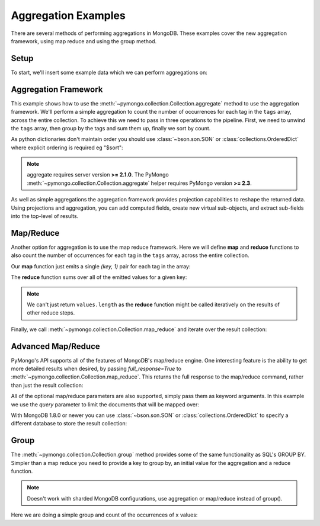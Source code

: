 Aggregation Examples
====================

There are several methods of performing aggregations in MongoDB.  These
examples cover the new aggregation framework, using map reduce and using the
group method.

.. testsetup::

  from pymongo import MongoClient
  client = MongoClient()
  client.drop_database('aggregation_example')

Setup
-----
To start, we'll insert some example data which we can perform
aggregations on:

.. doctest::

  >>> from pymongo import MongoClient
  >>> db = MongoClient().aggregation_example
  >>> db.things.insert({"x": 1, "tags": ["dog", "cat"]})
  ObjectId('...')
  >>> db.things.insert({"x": 2, "tags": ["cat"]})
  ObjectId('...')
  >>> db.things.insert({"x": 2, "tags": ["mouse", "cat", "dog"]})
  ObjectId('...')
  >>> db.things.insert({"x": 3, "tags": []})
  ObjectId('...')

Aggregation Framework
---------------------

This example shows how to use the
:meth:`~pymongo.collection.Collection.aggregate` method to use the aggregation
framework.  We'll perform a simple aggregation to count the number of
occurrences for each tag in the ``tags`` array, across the entire collection.
To achieve this we need to pass in three operations to the pipeline.
First, we need to unwind the ``tags`` array, then group by the tags and
sum them up, finally we sort by count.

As python dictionaries don't maintain order you should use :class:`~bson.son.SON`
or :class:`collections.OrderedDict` where explicit ordering is required
eg "$sort":

.. note::

    aggregate requires server version **>= 2.1.0**. The PyMongo
    :meth:`~pymongo.collection.Collection.aggregate` helper requires
    PyMongo version **>= 2.3**.

.. doctest::
  :options: +NORMALIZE_WHITESPACE

  >>> from bson.son import SON
  >>> import pprint
  >>> pprint.pprint(db.things.aggregate([
  ...         {"$unwind": "$tags"},
  ...         {"$group": {"_id": "$tags", "count": {"$sum": 1}}},
  ...         {"$sort": SON([("count", -1), ("_id", -1)])}
  ...     ]))
  ...
  {u'ok': 1.0,
   u'result': [{u'_id': u'cat', u'count': 3},
               {u'_id': u'dog', u'count': 2},
               {u'_id': u'mouse', u'count': 1}]...}


As well as simple aggregations the aggregation framework provides projection
capabilities to reshape the returned data. Using projections and aggregation,
you can add computed fields, create new virtual sub-objects, and extract
sub-fields into the top-level of results.

.. seealso:: The full documentation for MongoDB's `aggregation framework
    <http://docs.mongodb.org/manual/applications/aggregation>`_

Map/Reduce
----------

Another option for aggregation is to use the map reduce framework.  Here we
will define **map** and **reduce** functions to also count the number of
occurrences for each tag in the ``tags`` array, across the entire collection.

Our **map** function just emits a single `(key, 1)` pair for each tag in
the array:

.. doctest::

  >>> from bson.code import Code
  >>> mapper = Code("""
  ...               function () {
  ...                 this.tags.forEach(function(z) {
  ...                   emit(z, 1);
  ...                 });
  ...               }
  ...               """)

The **reduce** function sums over all of the emitted values for a given key:

.. doctest::

  >>> reducer = Code("""
  ...                function (key, values) {
  ...                  var total = 0;
  ...                  for (var i = 0; i < values.length; i++) {
  ...                    total += values[i];
  ...                  }
  ...                  return total;
  ...                }
  ...                """)

.. note:: We can't just return ``values.length`` as the **reduce** function
   might be called iteratively on the results of other reduce steps.

Finally, we call :meth:`~pymongo.collection.Collection.map_reduce` and
iterate over the result collection:

.. doctest::

  >>> result = db.things.map_reduce(mapper, reducer, "myresults")
  >>> for doc in result.find():
  ...   pprint.pprint(doc)
  ...
  {u'_id': u'cat', u'value': 3.0}
  {u'_id': u'dog', u'value': 2.0}
  {u'_id': u'mouse', u'value': 1.0}

Advanced Map/Reduce
-------------------

PyMongo's API supports all of the features of MongoDB's map/reduce engine.
One interesting feature is the ability to get more detailed results when
desired, by passing `full_response=True` to
:meth:`~pymongo.collection.Collection.map_reduce`. This returns the full
response to the map/reduce command, rather than just the result collection:

.. doctest::

  >>> pprint.pprint(
  ...     db.things.map_reduce(mapper, reducer, "myresults", full_response=True))
  {u'counts': {u'emit': 6, u'input': 4, u'output': 3, u'reduce': 2},
   u'ok': ...,
   u'result': u'...',
   u'timeMillis': ...}

All of the optional map/reduce parameters are also supported, simply pass them
as keyword arguments. In this example we use the `query` parameter to limit the
documents that will be mapped over:

.. doctest::

  >>> results = db.things.map_reduce(
  ...     mapper, reducer, "myresults", query={"x": {"$lt": 2}})
  >>> for doc in results.find():
  ...   pprint.pprint(doc)
  ...
  {u'_id': u'cat', u'value': 1.0}
  {u'_id': u'dog', u'value': 1.0}

With MongoDB 1.8.0 or newer you can use :class:`~bson.son.SON` or
:class:`collections.OrderedDict` to specify a different database to store the
result collection:

.. doctest::

  >>> from bson.son import SON
  >>> pprint.pprint(
  ...     db.things.map_reduce(
  ...         mapper,
  ...         reducer,
  ...         out=SON([("replace", "results"), ("db", "outdb")]),
  ...         full_response=True))
  {u'counts': {u'emit': 6, u'input': 4, u'output': 3, u'reduce': 2},
   u'ok': ...,
   u'result': {u'collection': ..., u'db': ...},
   u'timeMillis': ...}

.. seealso:: The full list of options for MongoDB's `map reduce engine <http://www.mongodb.org/display/DOCS/MapReduce>`_

Group
-----

The :meth:`~pymongo.collection.Collection.group` method provides some of the
same functionality as SQL's GROUP BY.  Simpler than a map reduce you need to
provide a key to group by, an initial value for the aggregation and a
reduce function.

.. note:: Doesn't work with sharded MongoDB configurations, use aggregation or
          map/reduce instead of group().

Here we are doing a simple group and count of the occurrences of ``x`` values:

.. doctest::

  >>> from bson.code import Code
  >>> reducer = Code("""
  ...                function(obj, prev){
  ...                  prev.count++;
  ...                }
  ...                """)
  ...
  >>> results = db.things.group(key={"x":1}, condition={}, initial={"count": 0}, reduce=reducer)
  >>> for doc in results:
  ...   pprint.pprint(doc)
  {u'count': 1.0, u'x': 1.0}
  {u'count': 2.0, u'x': 2.0}
  {u'count': 1.0, u'x': 3.0}

.. seealso:: The full list of options for MongoDB's `group method <http://www.mongodb.org/display/DOCS/Aggregation#Aggregation-Group>`_
